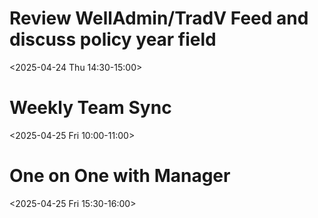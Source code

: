 * Review WellAdmin/TradV Feed and discuss policy year field 
:PROPERTIES:
:ICAL_EVENT:    t
:ID:            040000008200E00074C5B7101A82E00800000000A0895B0C7DAFDB01000000000000000010000000046BD7A11BA62741B6CEA3CCB373B966
:STATUS:        CONFIRMED
:LOCATION:      https://massmutual.zoom.us/j/99432494496?pwd=atmTRezz1GgFylVYI0sp6ikirAp0JD.1&from=addon
:DURATION:      00:30 hh:mm
:DESCRIPTION:   Review current state of the feed implementation and decide on the policy year field
:END:
<2025-04-24 Thu 14:30-15:00>

* Weekly Team Sync
:PROPERTIES:
:ICAL_EVENT:    t
:ID:            040000008200E00074C5B7101A82E00800000000409A5C0D8BAFDB01000000000000000010000000BD69E4B22CA53742A1FD3BCB184C997
:STATUS:        CONFIRMED
:LOCATION:      https://massmutual.zoom.us/j/98765432123
:DURATION:      01:00 hh:mm
:DESCRIPTION:   Regular team sync to discuss weekly progress and blockers.
:END:
<2025-04-25 Fri 10:00-11:00>

* One on One with Manager
:PROPERTIES:
:ICAL_EVENT:    t
:ID:            040000008200E00074C5B7101A82E00800000000302B5D0E9CAFDB01000000000000000010000000CD58F3C33DB64843B2EC4ADB295D988
:STATUS:        CONFIRMED
:LOCATION:      https://massmutual.zoom.us/j/55544433322
:DURATION:      00:30 hh:mm
:DESCRIPTION:   Biweekly one-on-one with manager to discuss career growth and current projects.
:END:
<2025-04-25 Fri 15:30-16:00>
